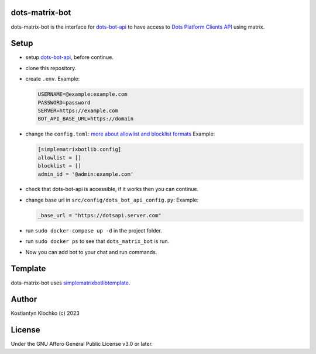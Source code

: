 dots-matrix-bot
===============

dots-matrix-bot is the interface for
`dots-bot-api <https://gitlab.com/KKlochko/dots-bot-api/>`__ to have
access to `Dots Platform Clients API <https://docs.dots.live/>`__ using
matrix.

Setup
=====

-  setup `dots-bot-api <https://gitlab.com/KKlochko/dots-bot-api/>`__,
   before continue.

-  clone this repository.

-  create ``.env``. Example:

   .. code::

      USERNAME=@example:example.com
      PASSWORD=password
      SERVER=https://example.com
      BOT_API_BASE_URL=https://domain

-  change the ``config.toml``: `more about allowlist and blocklist
   formats <https://simple-matrix-bot-lib.readthedocs.io/en/latest/examples.html#id2>`__
   Example:

   .. code:: toml

      [simplematrixbotlib.config]
      allowlist = []
      blocklist = []
      admin_id = '@admin:example.com'

-  check that dots-bot-api is accessible, if it works then you can
   continue.

-  change base url in ``src/config/dots_bot_api_config.py``: Example:

   .. code:: python

      _base_url = "https://dotsapi.server.com"

-  run ``sudo docker-compose up -d`` in the project folder.

-  run ``sudo docker ps`` to see that ``dots_matrix_bot`` is run.

-  Now you can add bot to your chat and run commands.

Template
========

dots-matrix-bot uses
`simplematrixbotlib\ template <https://github.com/foresle/simplematrixbotlib_template>`__.

Author
======

Kostiantyn Klochko (c) 2023

License
=======

Under the GNU Affero General Public License v3.0 or later.
